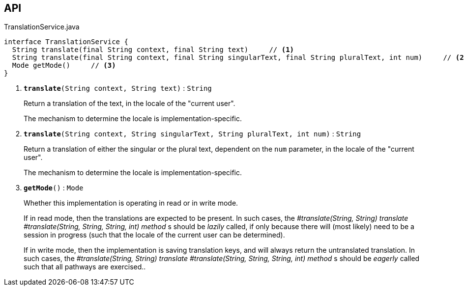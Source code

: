 :Notice: Licensed to the Apache Software Foundation (ASF) under one or more contributor license agreements. See the NOTICE file distributed with this work for additional information regarding copyright ownership. The ASF licenses this file to you under the Apache License, Version 2.0 (the "License"); you may not use this file except in compliance with the License. You may obtain a copy of the License at. http://www.apache.org/licenses/LICENSE-2.0 . Unless required by applicable law or agreed to in writing, software distributed under the License is distributed on an "AS IS" BASIS, WITHOUT WARRANTIES OR  CONDITIONS OF ANY KIND, either express or implied. See the License for the specific language governing permissions and limitations under the License.

== API

.TranslationService.java
[source,java]
----
interface TranslationService {
  String translate(final String context, final String text)     // <.>
  String translate(final String context, final String singularText, final String pluralText, int num)     // <.>
  Mode getMode()     // <.>
}
----

<.> `[teal]#*translate*#(String context, String text)` : `String`
+
--
Return a translation of the text, in the locale of the "current user".

The mechanism to determine the locale is implementation-specific.
--
<.> `[teal]#*translate*#(String context, String singularText, String pluralText, int num)` : `String`
+
--
Return a translation of either the singular or the plural text, dependent on the `num` parameter, in the locale of the "current user".

The mechanism to determine the locale is implementation-specific.
--
<.> `[teal]#*getMode*#()` : `Mode`
+
--
Whether this implementation is operating in read or in write mode.

If in read mode, then the translations are expected to be present. In such cases, the _#translate(String, String) translate_ _#translate(String, String, String, int) method_ s should be _lazily_ called, if only because there will (most likely) need to be a session in progress (such that the locale of the current user can be determined).

If in write mode, then the implementation is saving translation keys, and will always return the untranslated translation. In such cases, the _#translate(String, String) translate_ _#translate(String, String, String, int) method_ s should be _eagerly_ called such that all pathways are exercised..
--

